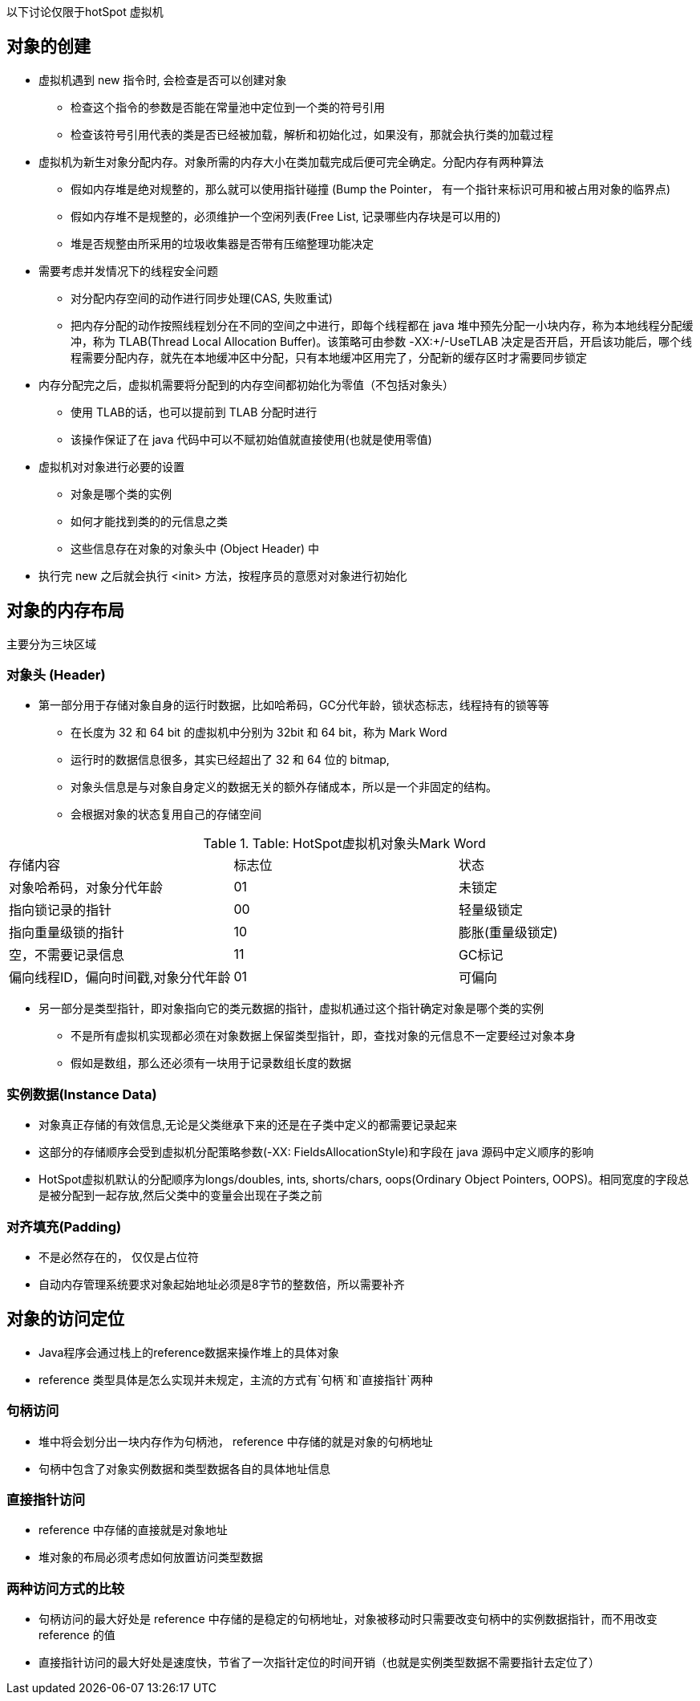 以下讨论仅限于hotSpot 虚拟机

== 对象的创建

* 虚拟机遇到 new 指令时, 会检查是否可以创建对象

** 检查这个指令的参数是否能在常量池中定位到一个类的符号引用

** 检查该符号引用代表的类是否已经被加载，解析和初始化过，如果没有，那就会执行类的加载过程

* 虚拟机为新生对象分配内存。对象所需的内存大小在类加载完成后便可完全确定。分配内存有两种算法

** 假如内存堆是绝对规整的，那么就可以使用指针碰撞 (Bump the Pointer， 有一个指针来标识可用和被占用对象的临界点)

** 假如内存堆不是规整的，必须维护一个空闲列表(Free List, 记录哪些内存块是可以用的)

** 堆是否规整由所采用的垃圾收集器是否带有压缩整理功能决定

* 需要考虑并发情况下的线程安全问题

** 对分配内存空间的动作进行同步处理(CAS, 失败重试)

** 把内存分配的动作按照线程划分在不同的空间之中进行，即每个线程都在 java 堆中预先分配一小块内存，称为本地线程分配缓冲，称为 TLAB(Thread Local Allocation Buffer)。该策略可由参数 -XX:+/-UseTLAB 决定是否开启，开启该功能后，哪个线程需要分配内存，就先在本地缓冲区中分配，只有本地缓冲区用完了，分配新的缓存区时才需要同步锁定

* 内存分配完之后，虚拟机需要将分配到的内存空间都初始化为零值（不包括对象头）

** 使用 TLAB的话，也可以提前到 TLAB 分配时进行

** 该操作保证了在 java 代码中可以不赋初始值就直接使用(也就是使用零值)

* 虚拟机对对象进行必要的设置

** 对象是哪个类的实例

** 如何才能找到类的的元信息之类

** 这些信息存在对象的对象头中 (Object Header) 中

* 执行完 new 之后就会执行 <init> 方法，按程序员的意愿对对象进行初始化

== 对象的内存布局

主要分为三块区域

=== 对象头 (Header)

* 第一部分用于存储对象自身的运行时数据，比如哈希码，GC分代年龄，锁状态标志，线程持有的锁等等

** 在长度为 32 和 64 bit 的虚拟机中分别为 32bit 和 64 bit，称为 Mark Word

** 运行时的数据信息很多，其实已经超出了 32 和 64 位的 bitmap,

** 对象头信息是与对象自身定义的数据无关的额外存储成本，所以是一个非固定的结构。

** 会根据对象的状态复用自己的存储空间


.Table: HotSpot虚拟机对象头Mark Word
|===
|存储内容|标志位|状态
|对象哈希码，对象分代年龄|01|未锁定
|指向锁记录的指针|00|轻量级锁定
|指向重量级锁的指针|10|膨胀(重量级锁定)
|空，不需要记录信息|11|GC标记
|偏向线程ID，偏向时间戳,对象分代年龄|01|可偏向
|===


* 另一部分是类型指针，即对象指向它的类元数据的指针，虚拟机通过这个指针确定对象是哪个类的实例

** 不是所有虚拟机实现都必须在对象数据上保留类型指针，即，查找对象的元信息不一定要经过对象本身

** 假如是数组，那么还必须有一块用于记录数组长度的数据

=== 实例数据(Instance Data)

* 对象真正存储的有效信息,无论是父类继承下来的还是在子类中定义的都需要记录起来

* 这部分的存储顺序会受到虚拟机分配策略参数(-XX: FieldsAllocationStyle)和字段在 java 源码中定义顺序的影响

* HotSpot虚拟机默认的分配顺序为longs/doubles, ints, shorts/chars, oops(Ordinary Object Pointers, OOPS)。相同宽度的字段总是被分配到一起存放,然后父类中的变量会出现在子类之前 

=== 对齐填充(Padding)

* 不是必然存在的， 仅仅是占位符

* 自动内存管理系统要求对象起始地址必须是8字节的整数倍，所以需要补齐

== 对象的访问定位

* Java程序会通过栈上的reference数据来操作堆上的具体对象

* reference 类型具体是怎么实现并未规定，主流的方式有`句柄`和`直接指针`两种

=== 句柄访问

* 堆中将会划分出一块内存作为句柄池， reference 中存储的就是对象的句柄地址

* 句柄中包含了对象实例数据和类型数据各自的具体地址信息

=== 直接指针访问

* reference 中存储的直接就是对象地址

* 堆对象的布局必须考虑如何放置访问类型数据

=== 两种访问方式的比较

* 句柄访问的最大好处是 reference 中存储的是稳定的句柄地址，对象被移动时只需要改变句柄中的实例数据指针，而不用改变 reference 的值

* 直接指针访问的最大好处是速度快，节省了一次指针定位的时间开销（也就是实例类型数据不需要指针去定位了）